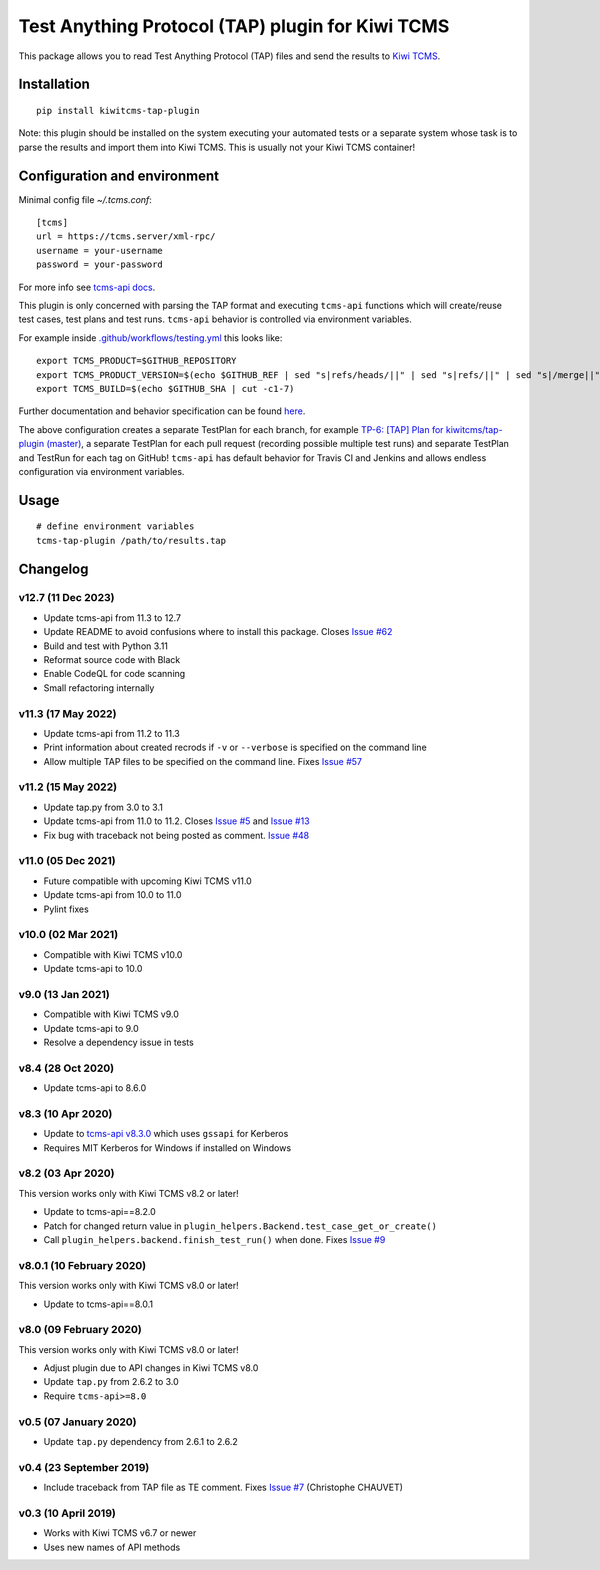 Test Anything Protocol (TAP) plugin for Kiwi TCMS
=================================================

.. image:: https://img.shields.io/pypi/v/kiwitcms-tap-plugin.svg
    :target: https://pypi.org/project/kiwitcms-tap-plugin
    :alt: PyPI version

.. image:: https://travis-ci.org/kiwitcms/tap-plugin.svg?branch=master
    :target: https://travis-ci.org/kiwitcms/tap-plugin
    :alt: Travis CI

.. image:: https://coveralls.io/repos/github/kiwitcms/tap-plugin/badge.svg?branch=master
    :target: https://coveralls.io/github/kiwitcms/tap-plugin?branch=master
    :alt: Code coverage

.. image:: https://pyup.io/repos/github/kiwitcms/tap-plugin/shield.svg
    :target: https://pyup.io/repos/github/kiwitcms/tap-plugin/
    :alt: Python updates

.. image:: https://img.shields.io/badge/kiwi%20tcms-results-9ab451.svg
    :target: https://tcms.kiwitcms.org/plan/6/
    :alt: TP for kiwitcms/tap-plugin (master)

.. image:: https://tidelift.com/badges/package/pypi/kiwitcms-tap-plugin
    :target: https://tidelift.com/subscription/pkg/pypi-kiwitcms-tap-plugin?utm_source=pypi-kiwitcms-tap-plugin&utm_medium=github&utm_campaign=readme
    :alt: Tidelift

.. image:: https://opencollective.com/kiwitcms/tiers/sponsor/badge.svg?label=sponsors&color=brightgreen
   :target: https://opencollective.com/kiwitcms#contributors
   :alt: Become a sponsor

.. image:: https://img.shields.io/twitter/follow/KiwiTCMS.svg
    :target: https://twitter.com/KiwiTCMS
    :alt: Kiwi TCMS on Twitter

This package allows you to read Test Anything Protocol (TAP) files and
send the results to `Kiwi TCMS <http://kiwitcms.org>`_.


Installation
------------

::

    pip install kiwitcms-tap-plugin


Note: this plugin should be installed on the system executing your automated tests
or a separate system whose task is to parse the results and import them into Kiwi TCMS.
This is usually not your Kiwi TCMS container!


Configuration and environment
-----------------------------

Minimal config file `~/.tcms.conf`::

    [tcms]
    url = https://tcms.server/xml-rpc/
    username = your-username
    password = your-password


For more info see `tcms-api docs <https://tcms-api.readthedocs.io>`_.

This plugin is only concerned with parsing the TAP format and executing
``tcms-api`` functions which will create/reuse test cases, test plans and test runs.
``tcms-api`` behavior is controlled via environment variables.

For example inside
`.github/workflows/testing.yml <https://github.com/kiwitcms/tap-plugin/blob/master/.github/workflows/testing.yml>`_
this looks like::

    export TCMS_PRODUCT=$GITHUB_REPOSITORY
    export TCMS_PRODUCT_VERSION=$(echo $GITHUB_REF | sed "s|refs/heads/||" | sed "s|refs/||" | sed "s|/merge||")
    export TCMS_BUILD=$(echo $GITHUB_SHA | cut -c1-7)


Further documentation and behavior specification can be found
`here <https://tcms-api.readthedocs.io/en/latest/modules/tcms_api.plugin_helpers.html>`_.

The above configuration creates a separate TestPlan for each branch, for example
`TP-6: [TAP] Plan for kiwitcms/tap-plugin (master) <https://tcms.kiwitcms.org/plan/6/>`_,
a separate TestPlan for each pull request (recording possible multiple test runs) and
separate TestPlan and TestRun for each tag on GitHub! ``tcms-api`` has default behavior
for Travis CI and Jenkins and allows endless configuration via environment variables.


Usage
-----

::

    # define environment variables
    tcms-tap-plugin /path/to/results.tap


Changelog
---------

v12.7 (11 Dec 2023)
~~~~~~~~~~~~~~~~~~~

- Update tcms-api from 11.3 to 12.7
- Update README to avoid confusions where to install this package. Closes
  `Issue #62 <https://github.com/kiwitcms/tap-plugin/issues/62>`_
- Build and test with Python 3.11
- Reformat source code with Black
- Enable CodeQL for code scanning
- Small refactoring internally


v11.3 (17 May 2022)
~~~~~~~~~~~~~~~~~~~

- Update tcms-api from 11.2 to 11.3
- Print information about created recrods if ``-v`` or ``--verbose``
  is specified on the command line
- Allow multiple TAP files to be specified on the command line. Fixes
  `Issue #57 <https://github.com/kiwitcms/tap-plugin/issues/57>`_


v11.2 (15 May 2022)
~~~~~~~~~~~~~~~~~~~

- Update tap.py from 3.0 to 3.1
- Update tcms-api from 11.0 to 11.2. Closes
  `Issue #5 <https://github.com/kiwitcms/tap-plugin/issues/5>`_ and
  `Issue #13 <https://github.com/kiwitcms/tap-plugin/issues/13>`_
- Fix bug with traceback not being posted as comment.
  `Issue #48 <https://github.com/kiwitcms/tap-plugin/issues/48>`_


v11.0 (05 Dec 2021)
~~~~~~~~~~~~~~~~~~~

- Future compatible with upcoming Kiwi TCMS v11.0
- Update tcms-api from 10.0 to 11.0
- Pylint fixes


v10.0 (02 Mar 2021)
~~~~~~~~~~~~~~~~~~~

- Compatible with Kiwi TCMS v10.0
- Update tcms-api to 10.0


v9.0 (13 Jan 2021)
~~~~~~~~~~~~~~~~~~

- Compatible with Kiwi TCMS v9.0
- Update tcms-api to 9.0
- Resolve a dependency issue in tests


v8.4 (28 Oct 2020)
~~~~~~~~~~~~~~~~~~

- Update tcms-api to 8.6.0


v8.3 (10 Apr 2020)
~~~~~~~~~~~~~~~~~~

- Update to
  `tcms-api v8.3.0 <https://github.com/kiwitcms/tcms-api/#v830-10-april-2020>`_
  which uses ``gssapi`` for Kerberos
- Requires MIT Kerberos for Windows if installed on Windows


v8.2 (03 Apr 2020)
~~~~~~~~~~~~~~~~~~

This version works only with Kiwi TCMS v8.2 or later!

- Update to tcms-api==8.2.0
- Patch for changed return value in
  ``plugin_helpers.Backend.test_case_get_or_create()``
- Call ``plugin_helpers.backend.finish_test_run()`` when done. Fixes
  `Issue #9 <https://github.com/kiwitcms/tap-plugin/issues/9>`_


v8.0.1 (10 February 2020)
~~~~~~~~~~~~~~~~~~~~~~~~~

This version works only with Kiwi TCMS v8.0 or later!

- Update to tcms-api==8.0.1


v8.0 (09 February 2020)
~~~~~~~~~~~~~~~~~~~~~~~

This version works only with Kiwi TCMS v8.0 or later!

- Adjust plugin due to API changes in Kiwi TCMS v8.0
- Update ``tap.py`` from 2.6.2 to 3.0
- Require ``tcms-api>=8.0``


v0.5 (07 January 2020)
~~~~~~~~~~~~~~~~~~~~~~

- Update ``tap.py`` dependency from 2.6.1 to 2.6.2


v0.4 (23 September 2019)
~~~~~~~~~~~~~~~~~~~~~~~~

- Include traceback from TAP file as TE comment. Fixes
  `Issue #7 <https://github.com/kiwitcms/tap-plugin/issues/7>`_
  (Christophe CHAUVET)


v0.3 (10 April 2019)
~~~~~~~~~~~~~~~~~~~~

- Works with Kiwi TCMS v6.7 or newer
- Uses new names of API methods

